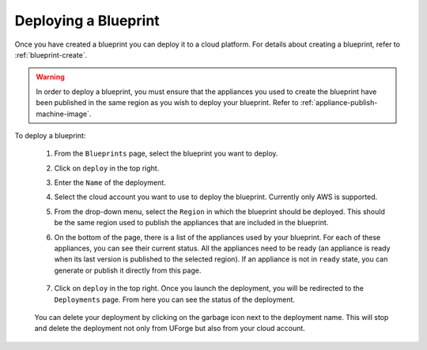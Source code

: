 .. Copyright 2019 FUJITSU LIMITED

.. _blueprint-deploy:

Deploying a Blueprint
---------------------

Once you have created a blueprint you can deploy it to a cloud platform. For details about creating a blueprint, refer to :ref:`blueprint-create`.

.. warning:: In order to deploy a blueprint, you must ensure that the appliances you used to create the blueprint have been published in the same region as you wish to deploy your blueprint. Refer to :ref:`appliance-publish-machine-image`.

To deploy a blueprint: 

	#. From the ``Blueprints`` page, select the blueprint you want to deploy.
	#. Click on ``deploy`` in the top right. 
	#. Enter the ``Name`` of the deployment.  
	#. Select the cloud account you want to use to deploy the blueprint. Currently only AWS is supported.

	#. From the drop-down menu, select the ``Region`` in which the blueprint should be deployed. This should be the same region used to publish the appliances that are included in the blueprint.
	#. On the bottom of the page, there is a list of the appliances used by your blueprint. For each of these appliances, you can see their current status. All the appliances need to be ready (an appliance is ready when its last version is published to the selected region). If an appliance is not in ``ready`` state, you can generate or publish it directly from this page.

                .. image:: /images/blueprint-appliance-status.png

	#. Click on ``deploy`` in the top right. Once you launch the deployment, you will be redirected to the ``Deployments`` page. From here you can see the status of the deployment.

		.. image:: /images/blueprint-deploy-status.png

	You can delete your deployment by clicking on the garbage icon next to the deployment name. This will stop and delete the deployment not only from UForge but also from your cloud account.

